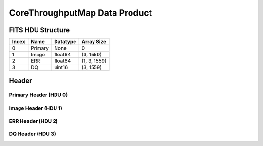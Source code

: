 .. _corethroughputmap-label:

CoreThroughputMap Data Product
========================================


FITS HDU Structure
------------------


+-------+------------------+----------+----------------------+
| Index | Name             | Datatype | Array Size           |
+=======+==================+==========+======================+
| 0     | Primary          | None     | 0                    |
+-------+------------------+----------+----------------------+
| 1     | Image            | float64  | (3, 1559)            |
+-------+------------------+----------+----------------------+
| 2     | ERR              | float64  | (1, 3, 1559)         |
+-------+------------------+----------+----------------------+
| 3     | DQ               | uint16   | (3, 1559)            |
+-------+------------------+----------+----------------------+


Header
------

Primary Header (HDU 0)
^^^^^^^^^^^^^^^^^^^^^^


+------------+------------+--------------------------------+----------------------------------------------------+
| Keyword    | Datatype   | Example Value                  | Description                                        |
+============+============+================================+====================================================+
| SIMPLE     | bool       | True                           | conforms to FITS standard                          |
+------------+------------+--------------------------------+----------------------------------------------------+
| BITPIX     | int        | 8                              | array data type                                    |
+------------+------------+--------------------------------+----------------------------------------------------+
| NAXIS      | int        | 0                              | number of array dimensions                         |
+------------+------------+--------------------------------+----------------------------------------------------+
| EXTEND     | bool       | True                           | Denotes FITS extensions                            |
+------------+------------+--------------------------------+----------------------------------------------------+
| VISITID    | str        | 0200001001001001001            | The full visit ID assigned to this pointing        |
+------------+------------+--------------------------------+----------------------------------------------------+
| CDMSVERS   | str        | 2.1.0                          | SSC CDMS pipeline build version used to generate L1 |
+------------+------------+--------------------------------+----------------------------------------------------+
| FSWDVERS   | str        | 1.1.5.1                        | Record of the CGI FSW dictionary used to parse the telemetry |
+------------+------------+--------------------------------+----------------------------------------------------+
| MOCK       | bool       | True                           | Only used for simulated data examples              |
+------------+------------+--------------------------------+----------------------------------------------------+
| TELESCOP   | str        | ROMAN                          | Telescope name                                     |
+------------+------------+--------------------------------+----------------------------------------------------+
| INSTRUME   | str        | CGI                            | Instrument designation                             |
+------------+------------+--------------------------------+----------------------------------------------------+
| DETECTOR   | str        | EXCAM                          | Name of the detector                               |
+------------+------------+--------------------------------+----------------------------------------------------+
| ORIGIN     | str        | DRP                            | Who is responsible for the data                    |
+------------+------------+--------------------------------+----------------------------------------------------+
| FILETIME   | str        | 2025-09-17T22:31:19            | When file was created                              |
+------------+------------+--------------------------------+----------------------------------------------------+
| DATAVERS   | int        | 1                              | Version of data (increments for reprocessing)      |
+------------+------------+--------------------------------+----------------------------------------------------+
| PROGNUM    | str        | 02000                          | The Program ID in visit hierarchy (first 5 digits) |
+------------+------------+--------------------------------+----------------------------------------------------+
| EXECNUM    | str        | 01                             | The Execution Number in visit hierarchy (digits 6-7) |
+------------+------------+--------------------------------+----------------------------------------------------+
| CAMPAIGN   | str        | 001                            | The Pass/Campaign in visit hierarchy (digits 8-10) |
+------------+------------+--------------------------------+----------------------------------------------------+
| SEGMENT    | str        | 001                            | The Segment Number in visit hierarchy (digits 11-13) |
+------------+------------+--------------------------------+----------------------------------------------------+
| OBSNUM     | str        | 001                            | The Observation Number in visit hierarchy (digits 14-16) |
+------------+------------+--------------------------------+----------------------------------------------------+
| VISNUM     | str        | 001                            | The Visit number in visit hierarchy (digits 17-19) |
+------------+------------+--------------------------------+----------------------------------------------------+
| CPGSFILE   | str        | campaign_020000100100100100... | Campaign-level XML containing the current visit    |
+------------+------------+--------------------------------+----------------------------------------------------+
| AUXFILE    | str        | aux_0200001001001001001.txt    | An AUX file associated with this observation       |
+------------+------------+--------------------------------+----------------------------------------------------+
| VISTYPE    | str        | CORETPUT                       | The visit file template used for this observation  |
+------------+------------+--------------------------------+----------------------------------------------------+
| OBSNAME    | str        | SCI                            | User-defined label for the associated observation plan |
+------------+------------+--------------------------------+----------------------------------------------------+
| TARGET     | str        | HD 209458                      | Name of pointing target                            |
+------------+------------+--------------------------------+----------------------------------------------------+
| RA         | float      | 0.0                            | Commanded RA                                       |
+------------+------------+--------------------------------+----------------------------------------------------+
| DEC        | float      | 0.0                            | Commanded DEC                                      |
+------------+------------+--------------------------------+----------------------------------------------------+
| EQUINOX    | str        | 2000                           | J2000                                              |
+------------+------------+--------------------------------+----------------------------------------------------+
| RAPM       | float      | 0.0                            | RA proper motion                                   |
+------------+------------+--------------------------------+----------------------------------------------------+
| DECPM      | float      | 0.0                            | DEC proper motion                                  |
+------------+------------+--------------------------------+----------------------------------------------------+
| ROLL       | float      | 0.0                            | S/C roll                                           |
+------------+------------+--------------------------------+----------------------------------------------------+
| PITCH      | float      | 0.0                            | S/C pitch                                          |
+------------+------------+--------------------------------+----------------------------------------------------+
| YAW        | float      | 0.0                            | S/C yaw                                            |
+------------+------------+--------------------------------+----------------------------------------------------+
| PSFREF     | int        | 0                              | Whether this is a PSF reference observation or not |
+------------+------------+--------------------------------+----------------------------------------------------+
| OPGAIN     | str        | 1000                           | Planned EXCAM EM gain or "AUTO"                    |
+------------+------------+--------------------------------+----------------------------------------------------+
| PHTCNT     | bool       | False                          | Whether photon counting mode is planned, or if set to "AUTO" |
+------------+------------+--------------------------------+----------------------------------------------------+
| FRAMET     | float      | 30.0                           | Planned exposure time per frame or if set to "AUTO". Taken from the observation plan |
+------------+------------+--------------------------------+----------------------------------------------------+
| SATSPOTS   | int        | 0                              | Whether satellite spots are present                |
+------------+------------+--------------------------------+----------------------------------------------------+
| ISHOWFSC   | int        | 0                              | Images taken as a part of HOWFSC                   |
+------------+------------+--------------------------------+----------------------------------------------------+
| HOWFSLNK   | int        | 0                              | Does the campaign include a HOWFSC activity        |
+------------+------------+--------------------------------+----------------------------------------------------+
| FILENAME   | str        | cgi_0200001001001001001_202... | The name of the file                               |
+------------+------------+--------------------------------+----------------------------------------------------+


Image Header (HDU 1)
^^^^^^^^^^^^^^^^^^^^


+------------+------------+--------------------------------+----------------------------------------------------+
| Keyword    | Datatype   | Example Value                  | Description                                        |
+============+============+================================+====================================================+
| XTENSION   | str        | IMAGE                          | Image extension                                    |
+------------+------------+--------------------------------+----------------------------------------------------+
| BITPIX     | int        | -64                            | array data type                                    |
+------------+------------+--------------------------------+----------------------------------------------------+
| NAXIS      | int        | 2                              | number of array dimensions                         |
+------------+------------+--------------------------------+----------------------------------------------------+
| NAXIS1     | int        | 1559                           | Raw data axis 1 size                               |
+------------+------------+--------------------------------+----------------------------------------------------+
| NAXIS2     | int        | 3                              | Raw data axis 2 size for SCI frames (1200) or ENG frames (2200) |
+------------+------------+--------------------------------+----------------------------------------------------+
| PCOUNT     | int        | 0                              | number of parameters                               |
+------------+------------+--------------------------------+----------------------------------------------------+
| GCOUNT     | int        | 1                              | number of groups                                   |
+------------+------------+--------------------------------+----------------------------------------------------+
| BUNIT      | str        | photoelectron/s                | Physical unit of the array (brightness unit)       |
+------------+------------+--------------------------------+----------------------------------------------------+
| ARRTYPE    | str        | SCI                            | Whether it is the smaller SCI frame or full ENG frame |
+------------+------------+--------------------------------+----------------------------------------------------+
| SCTSRT     | str        | 2025-02-16T00:00:00            | Spacecraft timestamp of first packet for this image frame in TAI |
+------------+------------+--------------------------------+----------------------------------------------------+
| SCTEND     | str        | 2025-02-16T00:00:00            | Spacecraft timestamp of last packet for this image frame in TAI |
+------------+------------+--------------------------------+----------------------------------------------------+
| STATUS     | int        | 0                              | Housekeeping packet health check status            |
+------------+------------+--------------------------------+----------------------------------------------------+
| HVCBIAS    | int        | 0                              | HV clock bias value. DAC value controlling EM-gain |
+------------+------------+--------------------------------+----------------------------------------------------+
| OPMODE     | str        | NONE_DETON_0                   | EXCAM readout operational mode                     |
+------------+------------+--------------------------------+----------------------------------------------------+
| EXPTIME    | float      | 3.141592653589793              | Commanded exposure time. Taken from telemetry on CGI |
+------------+------------+--------------------------------+----------------------------------------------------+
| EMGAIN_C   | float      | 1.0                            | Commanded gain                                     |
+------------+------------+--------------------------------+----------------------------------------------------+
| EMGAINA1   | float      | 0.0                            | "Actual" gain calculation a1 coefficient           |
+------------+------------+--------------------------------+----------------------------------------------------+
| EMGAINA2   | float      | 0.0                            | "Actual" gain calculation a2 coefficient           |
+------------+------------+--------------------------------+----------------------------------------------------+
| EMGAINA3   | float      | 0.0                            | "Actual" gain calculation a3 coefficient           |
+------------+------------+--------------------------------+----------------------------------------------------+
| EMGAINA4   | float      | 0.0                            | "Actual" gain calculation a4 coefficient           |
+------------+------------+--------------------------------+----------------------------------------------------+
| EMGAINA5   | float      | 0.0                            | "Actual" gain calculation a5 coefficient           |
+------------+------------+--------------------------------+----------------------------------------------------+
| GAINTCAL   | float      | 0.0                            | Calibration reference temperature for gain calculation |
+------------+------------+--------------------------------+----------------------------------------------------+
| EXCAMT     | float      | 0.0                            | EXCAM temperature from telemetry                   |
+------------+------------+--------------------------------+----------------------------------------------------+
| EMGAIN_A   | float      | 0.0                            | "Actual" gain computed from a1-a5 and calibration temperature |
+------------+------------+--------------------------------+----------------------------------------------------+
| KGAINPAR   | int        | 0                              | Calculated K-gain parameter (DN to electrons)      |
+------------+------------+--------------------------------+----------------------------------------------------+
| CYCLES     | int        | 0                              | EXCAM clock cycles since boot                      |
+------------+------------+--------------------------------+----------------------------------------------------+
| LASTEXP    | int        | 0                              | EXCAM clock cycles in the last exposing stage of readout sequence |
+------------+------------+--------------------------------+----------------------------------------------------+
| BLNKTIME   | int        | 0                              | EXCAM commanded blanking time                      |
+------------+------------+--------------------------------+----------------------------------------------------+
| BLNKCYC    | int        | 0                              | Commanded blanking cycles                          |
+------------+------------+--------------------------------+----------------------------------------------------+
| EXPCYC     | int        | 0                              | Exposing stage duration (cycles)                   |
+------------+------------+--------------------------------+----------------------------------------------------+
| OVEREXP    | int        | 0                              | EXCAM over-illumination flag                       |
+------------+------------+--------------------------------+----------------------------------------------------+
| NOVEREXP   | float      | 0.0                            | Number of pixels overexposed /100                  |
+------------+------------+--------------------------------+----------------------------------------------------+
| ISPC       | bool       | False                          | Designated photon counting (telemetered value)     |
+------------+------------+--------------------------------+----------------------------------------------------+
| PROXET     | float      | 0.0                            | Thermal strap interface, EXCAM ProxE heater        |
+------------+------------+--------------------------------+----------------------------------------------------+
| FCMLOOP    | int        | 0                              | Control state of the FCM loop                      |
+------------+------------+--------------------------------+----------------------------------------------------+
| FCMPOS     | float      | 0.0                            | Coarse FCM position                                |
+------------+------------+--------------------------------+----------------------------------------------------+
| FSMINNER   | int        | 0                              | Control state of the FSM inner loop                |
+------------+------------+--------------------------------+----------------------------------------------------+
| FSMLOS     | int        | 0                              | Control state of the FSM LOS loop                  |
+------------+------------+--------------------------------+----------------------------------------------------+
| FSMPRFL    | str        | FSM_PROFILE_UNKNOWN            | FSM profile that has been loaded                   |
+------------+------------+--------------------------------+----------------------------------------------------+
| FSMRSTR    | int        | 0                              | Whether FSM raster is executing                    |
+------------+------------+--------------------------------+----------------------------------------------------+
| FSMSG1     | float      | 0.0                            | Average measurement in volts for strain gauge 1 over the last 1000 samples |
+------------+------------+--------------------------------+----------------------------------------------------+
| FSMSG2     | float      | 0.0                            | Average measurement in volts for strain gauge 2 over the last 1000 samples |
+------------+------------+--------------------------------+----------------------------------------------------+
| FSMSG3     | float      | 0.0                            | Average measurement in volts for strain gauge 3 over the last 1000 samples |
+------------+------------+--------------------------------+----------------------------------------------------+
| FSMX       | float      | 50.0                           | Derived FSM X position relative to home from strain gauge voltages and FSM transformation matrix |
+------------+------------+--------------------------------+----------------------------------------------------+
| FSMY       | float      | 50.0                           | Derived FSM Y position relative to home from strain gauge voltages and FSM transformation matrix |
+------------+------------+--------------------------------+----------------------------------------------------+
| EACQ_ROW   | float      | 0.0                            | Desired pixel row for most recent star acquisition via EXCAM acquisition method |
+------------+------------+--------------------------------+----------------------------------------------------+
| EACQ_COL   | float      | 0.0                            | Desired pixel col for most recent star acquisition via EXCAM acquisition method |
+------------+------------+--------------------------------+----------------------------------------------------+
| SB_FP_DX   | float      | 0.0                            | X pixels offset (from EXCAM center), from FPAM speckle balance alignment |
+------------+------------+--------------------------------+----------------------------------------------------+
| SB_FP_DY   | float      | 0.0                            | Y pixels offset (from EXCAM center), from FPAM speckle balance alignment |
+------------+------------+--------------------------------+----------------------------------------------------+
| SB_FS_DX   | float      | 0.0                            | X pixels offset (from EXCAM center), from FSAM speckle balance alignment |
+------------+------------+--------------------------------+----------------------------------------------------+
| SB_FS_DY   | float      | 0.0                            | Y pixels offset (from EXCAM center), from FSAM speckle balance alignment |
+------------+------------+--------------------------------+----------------------------------------------------+
| DMZLOOP    | int        | 0                              | Control state of the DM Zernike loop               |
+------------+------------+--------------------------------+----------------------------------------------------+
| 1SVALID    | int        | 1                              | Is LOWFSC 1s stats valid                           |
+------------+------------+--------------------------------+----------------------------------------------------+
| Z2AVG      | float      | 0.0                            | Avg Z2 value (tip) coefficient from previous second |
+------------+------------+--------------------------------+----------------------------------------------------+
| Z2RES      | float      | 0.0                            | Res Z2 value (tip) coefficient from previous second |
+------------+------------+--------------------------------+----------------------------------------------------+
| Z2VAR      | float      | 0.0                            | Var Z2 value (tip) coefficient from previous second |
+------------+------------+--------------------------------+----------------------------------------------------+
| Z3AVG      | float      | 0.0                            | Avg Z3 value (tilt) coefficient from previous second |
+------------+------------+--------------------------------+----------------------------------------------------+
| Z3RES      | float      | 0.0                            | Res Z3 value (tilt) coefficient from previous second |
+------------+------------+--------------------------------+----------------------------------------------------+
| Z3VAR      | float      | 0.0                            | Var Z3 value (tilt) coefficient from previous second |
+------------+------------+--------------------------------+----------------------------------------------------+
| 10SVALID   | int        | 1                              | Is LOWFSC 10s stats valid                          |
+------------+------------+--------------------------------+----------------------------------------------------+
| Z4AVG      | float      | 0.0                            | Avg Z4 value (focus) coefficient for 10000 samples |
+------------+------------+--------------------------------+----------------------------------------------------+
| Z4RES      | float      | 0.0                            | Res Z4 value (focus) coefficient for 10000 samples |
+------------+------------+--------------------------------+----------------------------------------------------+
| Z5AVG      | float      | 0.0                            | Avg Z5 value (astigmatism) coefficient for 10000 samples |
+------------+------------+--------------------------------+----------------------------------------------------+
| Z5RES      | float      | 0.0                            | Res Z5 value (astigmatism) coefficient for 10000 samples |
+------------+------------+--------------------------------+----------------------------------------------------+
| Z6AVG      | float      | 0.0                            | Avg Z6 value (astigmatism) coefficient for 10000 samples |
+------------+------------+--------------------------------+----------------------------------------------------+
| Z6RES      | float      | 0.0                            | Res Z6 value (astigmatism) coefficient for 10000 samples |
+------------+------------+--------------------------------+----------------------------------------------------+
| Z7AVG      | float      | 0.0                            | Avg Z7 value (coma) coefficient for 10000 samples  |
+------------+------------+--------------------------------+----------------------------------------------------+
| Z7RES      | float      | 0.0                            | Res Z7 value (coma) coefficient for 10000 samples  |
+------------+------------+--------------------------------+----------------------------------------------------+
| Z8AVG      | float      | 0.0                            | Avg Z8 value (coma) coefficient for 10000 samples  |
+------------+------------+--------------------------------+----------------------------------------------------+
| Z8RES      | float      | 0.0                            | Res Z8 value (coma) coefficient for 10000 samples  |
+------------+------------+--------------------------------+----------------------------------------------------+
| Z9AVG      | float      | 0.0                            | Avg Z9 value (trefoil) coefficient for 10000 samples |
+------------+------------+--------------------------------+----------------------------------------------------+
| Z9RES      | float      | 0.0                            | Res Z9 value (trefoil) coefficient for 10000 samples |
+------------+------------+--------------------------------+----------------------------------------------------+
| Z10AVG     | float      | 0.0                            | Avg Z10 value (trefoil) coefficient for 10000 samples |
+------------+------------+--------------------------------+----------------------------------------------------+
| Z10RES     | float      | 0.0                            | Res Z10 value (trefoil) coefficient for 10000 samples |
+------------+------------+--------------------------------+----------------------------------------------------+
| Z11AVG     | float      | 0.0                            | Avg Z11 value (spherical) coefficient for 10000 samples |
+------------+------------+--------------------------------+----------------------------------------------------+
| Z11RES     | float      | 0.0                            | Res Z11 value (spherical) coefficient for 10000 samples |
+------------+------------+--------------------------------+----------------------------------------------------+
| Z12AVG     | float      | 0.0                            | Avg Z12 value (flux ref) coefficient for 10000 samples |
+------------+------------+--------------------------------+----------------------------------------------------+
| Z13AVG     | float      | 0.0                            | Avg Z13 value (shear X) coefficient for 10000 samples |
+------------+------------+--------------------------------+----------------------------------------------------+
| Z14AVG     | float      | 0.0                            | Avg Z14 value (shear Y) coefficient for 10000 samples |
+------------+------------+--------------------------------+----------------------------------------------------+
| SPAM_H     | float      | 0.0                            | SPAM absolute position of the H-axis in microns    |
+------------+------------+--------------------------------+----------------------------------------------------+
| SPAM_V     | float      | 0.0                            | SPAM absolute position of the V-axis in microns    |
+------------+------------+--------------------------------+----------------------------------------------------+
| SPAMNAME   | str        | OPEN                           | Closest named SPAM position, calculated from SPAM_H/V keywords |
+------------+------------+--------------------------------+----------------------------------------------------+
| SPAMSP_H   | float      | 0.0                            | SPAM set point H. The default H position corresponding to the closest SPAM named position |
+------------+------------+--------------------------------+----------------------------------------------------+
| SPAMSP_V   | float      | 0.0                            | SPAM set point V. The default V position corresponding to the closest SPAM named position |
+------------+------------+--------------------------------+----------------------------------------------------+
| FPAM_H     | int        | 6854                           | FPAM absolute position of the H-axis in microns    |
+------------+------------+--------------------------------+----------------------------------------------------+
| FPAM_V     | int        | 22524                          | FPAM absolute position of the V-axis in microns    |
+------------+------------+--------------------------------+----------------------------------------------------+
| FPAMNAME   | str        | HLC12_C2R1                     | Closest named FPAM position, calculated from FPAM_H/V and FPAM lookup table |
+------------+------------+--------------------------------+----------------------------------------------------+
| FPAMSP_H   | float      | 0.0                            | FPAM set point H. The default H position corresponding to the closest FPAM named position |
+------------+------------+--------------------------------+----------------------------------------------------+
| FPAMSP_V   | float      | 0.0                            | FPAM set point V. The default V position corresponding to the closest FPAM named position |
+------------+------------+--------------------------------+----------------------------------------------------+
| LSAM_H     | float      | 0.0                            | LSAM absolute position of the H-axis in microns    |
+------------+------------+--------------------------------+----------------------------------------------------+
| LSAM_V     | float      | 0.0                            | LSAM absolute position of the V-axis in microns    |
+------------+------------+--------------------------------+----------------------------------------------------+
| LSAMNAME   | str        | NFOV                           | Closest named LSAM position, calculated from LSAM_H/V and LSAM lookup table |
+------------+------------+--------------------------------+----------------------------------------------------+
| LSAMSP_H   | float      | 0.0                            | LSAM set point H. The default H position corresponding to the closest LSAM named position |
+------------+------------+--------------------------------+----------------------------------------------------+
| LSAMSP_V   | float      | 0.0                            | LSAM set point V. The default V position corresponding to the closest LSAM named position |
+------------+------------+--------------------------------+----------------------------------------------------+
| FSAM_H     | int        | 29471                          | FSAM absolute position of the H-axis in microns    |
+------------+------------+--------------------------------+----------------------------------------------------+
| FSAM_V     | int        | 12120                          | FSAM absolute position of the V-axis in microns    |
+------------+------------+--------------------------------+----------------------------------------------------+
| FSAMNAME   | str        | R1C1                           | Closest named FSAM position, calculated from FSAM_H/V and FSAM lookup table |
+------------+------------+--------------------------------+----------------------------------------------------+
| FSAMSP_H   | float      | 0.0                            | FSAM set point H. The default H position corresponding to the closest FSAM named position |
+------------+------------+--------------------------------+----------------------------------------------------+
| FSAMSP_V   | float      | 0.0                            | FSAM set point V. The default V position corresponding to the closest FSAM named position |
+------------+------------+--------------------------------+----------------------------------------------------+
| CFAM_H     | float      | 0.0                            | CFAM absolute position of the H-axis in microns    |
+------------+------------+--------------------------------+----------------------------------------------------+
| CFAM_V     | float      | 0.0                            | CFAM absolute position of the V-axis in microns    |
+------------+------------+--------------------------------+----------------------------------------------------+
| CFAMNAME   | str        | 1F                             | Closest named CFAM position, calculated from CFAM_H/V and CFAM lookup table |
+------------+------------+--------------------------------+----------------------------------------------------+
| CFAMSP_H   | float      | 0.0                            | CFAM set point H. The default H position corresponding to the closest CFAM named position |
+------------+------------+--------------------------------+----------------------------------------------------+
| CFAMSP_V   | float      | 0.0                            | CFAM set point V. The default V position corresponding to the closest CFAM named position |
+------------+------------+--------------------------------+----------------------------------------------------+
| DPAM_H     | float      | 0.0                            | DPAM absolute position of the H-axis in microns    |
+------------+------------+--------------------------------+----------------------------------------------------+
| DPAM_V     | float      | 0.0                            | DPAM absolute position of the V-axis in microns    |
+------------+------------+--------------------------------+----------------------------------------------------+
| DPAMNAME   | str        | IMAGING                        | Closest named DPAM calculated from DPAM_H/V and DPAM lookup table |
+------------+------------+--------------------------------+----------------------------------------------------+
| DPAMSP_H   | float      | 0.0                            | DPAM set point H. The default H position corresponding to the closest DPAM named position |
+------------+------------+--------------------------------+----------------------------------------------------+
| DPAMSP_V   | float      | 0.0                            | DPAM set point V. The default V position corresponding to the closest DPAM named position |
+------------+------------+--------------------------------+----------------------------------------------------+
| DATETIME   | str        | 2025-09-17T22:31:19            | Time of preceding 1Hz HK packet in TAI             |
+------------+------------+--------------------------------+----------------------------------------------------+
| FTIMEUTC   | str        | 2025-09-17T22:31:19            | Frame time (correlated injected metadata with S/C timestamp) - UTC |
+------------+------------+--------------------------------+----------------------------------------------------+
| DATALVL    | str        | L3                             | Data level: 'L1', 'L2a', L2b', 'L3', 'L4', 'TDA', 'CAL' |
+------------+------------+--------------------------------+----------------------------------------------------+
| MISSING    | int        | 0                              | Flagged if header keywords are missing             |
+------------+------------+--------------------------------+----------------------------------------------------+
| DESMEAR    | bool       | False                          | Was desmear applied to this frame?                 |
+------------+------------+--------------------------------+----------------------------------------------------+
| CTI_CORR   | bool       | False                          | Was CTI correction applied to this frame?          |
+------------+------------+--------------------------------+----------------------------------------------------+
| IS_BAD     | bool       | False                          | Was this frame deemed bad?                         |
+------------+------------+--------------------------------+----------------------------------------------------+
| FWC_PP_E   | float      | 0.0                            | Full well capacity of detector image area pixel.   |
+------------+------------+--------------------------------+----------------------------------------------------+
| FWC_EM_E   | int        | 0                              | Full well capacity of detector EM gain register    |
+------------+------------+--------------------------------+----------------------------------------------------+
| SAT_DN     | float      | 0.0                            | DN saturation                                      |
+------------+------------+--------------------------------+----------------------------------------------------+
| RECIPE     | str        | {"name": "l2a_to_corethroug... | DRP recipe and steps used to generate this data product |
+------------+------------+--------------------------------+----------------------------------------------------+
| DRPVERSN   | str        | 3.0-alpha                      | corgidrp version that produced this file           |
+------------+------------+--------------------------------+----------------------------------------------------+
| DRPCTIME   | str        | 2025-09-18T05:31:23.082        | When this file was saved                           |
+------------+------------+--------------------------------+----------------------------------------------------+
| KGAIN_ER   | float      | 0.0                            | K-gain error                                        |
+------------+------------+--------------------------------+----------------------------------------------------+
| RN         | str        |                                | Read noise                                         |
+------------+------------+--------------------------------+----------------------------------------------------+
| RN_ERR     | str        |                                | Read noise error                                    |
+------------+------------+--------------------------------+----------------------------------------------------+
| FRMSEL01   | int        | 1                              | Bad Pixel Fraction < This Value. Doesn't includ    |
+------------+------------+--------------------------------+----------------------------------------------------+
| FRMSEL02   | bool       | False                          | Are we selecting on the OVEREXP flag?              |
+------------+------------+--------------------------------+----------------------------------------------------+
| FRMSEL03   | NoneType   | None                           | tip rms (Z2VAR) threshold                          |
+------------+------------+--------------------------------+----------------------------------------------------+
| FRMSEL04   | NoneType   | None                           | tilt rms (Z3VAR) threshold                         |
+------------+------------+--------------------------------+----------------------------------------------------+
| FRMSEL05   | NoneType   | None                           | tip bias (Z2RES) threshold                         |
+------------+------------+--------------------------------+----------------------------------------------------+
| FRMSEL06   | NoneType   | None                           | tilt bias (Z3RES) threshold                        |
+------------+------------+--------------------------------+----------------------------------------------------+
| STARLOCX   | int        | 522                            | X location of the of the target star. (0,0) is the center of the bottom left pixel.|
+------------+------------+--------------------------------+----------------------------------------------------+
| STARLOCY   | int        | 517                            | Y location of the of the target star. (0,0) is the center of the bottom left pixel.|
+------------+------------+--------------------------------+----------------------------------------------------+
| DATATYPE   | str        | CoreThroughputMap              |                                                    |
+------------+------------+--------------------------------+----------------------------------------------------+
| FILE0      | str        | cgi_0200001001001001001_202... | File name for the n-th science file used           |
+------------+------------+--------------------------------+----------------------------------------------------+
| DRPNFILE   | int        | 10                             | # of files used to create this processed frame     |
+------------+------------+--------------------------------+----------------------------------------------------+
| HISTORY    | str        |  Marked 0 frames as bad: di... |                                                    |
+------------+------------+--------------------------------+----------------------------------------------------+


ERR Header (HDU 2)
^^^^^^^^^^^^^^^^^^


+------------+------------+--------------------------------+----------------------------------------------------+
| Keyword    | Datatype   | Example Value                  | Description                                        |
+============+============+================================+====================================================+
| XTENSION   | str        | IMAGE                          | Image extension                                    |
+------------+------------+--------------------------------+----------------------------------------------------+
| BITPIX     | int        | -64                            | array data type                                    |
+------------+------------+--------------------------------+----------------------------------------------------+
| NAXIS      | int        | 3                              | number of array dimensions                         |
+------------+------------+--------------------------------+----------------------------------------------------+
| NAXIS1     | int        | 1559                           | Raw data axis 1 size                               |
+------------+------------+--------------------------------+----------------------------------------------------+
| NAXIS2     | int        | 3                              | Raw data axis 2 size for SCI frames (1200) or ENG frames (2200) |
+------------+------------+--------------------------------+----------------------------------------------------+
| NAXIS3     | int        | 1                              | number of array dimensions                         |
+------------+------------+--------------------------------+----------------------------------------------------+
| PCOUNT     | int        | 0                              | number of parameters                               |
+------------+------------+--------------------------------+----------------------------------------------------+
| GCOUNT     | int        | 1                              | number of groups                                   |
+------------+------------+--------------------------------+----------------------------------------------------+
| EXTNAME    | str        | ERR                            | extension name                                     |
+------------+------------+--------------------------------+----------------------------------------------------+
| TRK_ERRS   | bool       | False                          | Whether or not errors are tracked                  |
+------------+------------+--------------------------------+----------------------------------------------------+


DQ Header (HDU 3)
^^^^^^^^^^^^^^^^^


+------------+------------+--------------------------------+----------------------------------------------------+
| Keyword    | Datatype   | Example Value                  | Description                                        |
+============+============+================================+====================================================+
| XTENSION   | str        | IMAGE                          | Image extension                                    |
+------------+------------+--------------------------------+----------------------------------------------------+
| BITPIX     | int        | 16                             | array data type                                    |
+------------+------------+--------------------------------+----------------------------------------------------+
| NAXIS      | int        | 2                              | number of array dimensions                         |
+------------+------------+--------------------------------+----------------------------------------------------+
| NAXIS1     | int        | 1559                           | Raw data axis 1 size                               |
+------------+------------+--------------------------------+----------------------------------------------------+
| NAXIS2     | int        | 3                              | Raw data axis 2 size for SCI frames (1200) or ENG frames (2200) |
+------------+------------+--------------------------------+----------------------------------------------------+
| PCOUNT     | int        | 0                              | number of parameters                               |
+------------+------------+--------------------------------+----------------------------------------------------+
| GCOUNT     | int        | 1                              | number of groups                                   |
+------------+------------+--------------------------------+----------------------------------------------------+
| BSCALE     | int        | 1                              | Linear factor in scaling equation. Needed for non-standard FITS data types |
+------------+------------+--------------------------------+----------------------------------------------------+
| BZERO      | int        | 32768                          | Offset for 16-bit unsigned data type (FITS format determined) |
+------------+------------+--------------------------------+----------------------------------------------------+
| EXTNAME    | str        | DQ                             | extension name                                     |
+------------+------------+--------------------------------+----------------------------------------------------+


